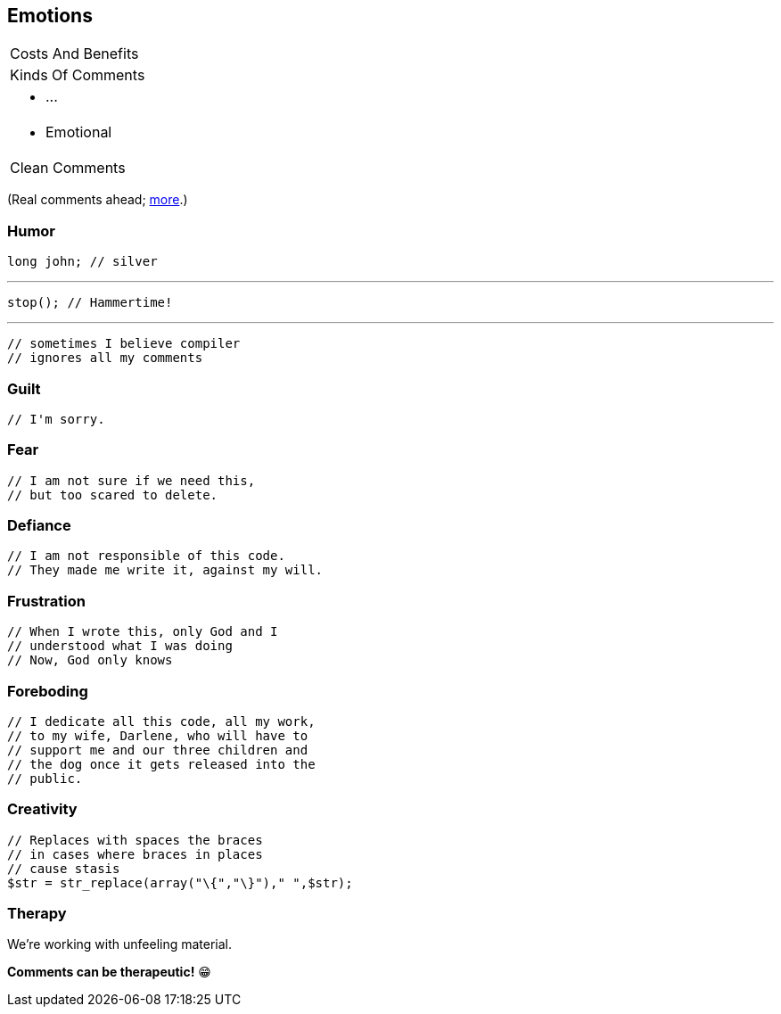 == Emotions

++++
<table class="toc">
	<tr><td>Costs And Benefits</td></tr>
	<tr><td>Kinds Of Comments</td></tr>
	<tr><td><ul><li>...</li></ul></td></tr>
	<tr class="toc-current"><td><ul><li>Emotional</li></ul></td></tr>
	<tr><td>Clean Comments</td></tr>
</table>
++++

(Real comments ahead; https://stackoverflow.com/q/184618[more].)

=== Humor

[source,java]
----
long john; // silver
----

'''

[source,java]
----
stop(); // Hammertime!
----

'''

[source,java]
----
// sometimes I believe compiler
// ignores all my comments
----

=== Guilt

[source,java]
----
// I'm sorry.
----

=== Fear

[source,java]
----
// I am not sure if we need this,
// but too scared to delete.
----

=== Defiance

[source,java]
----
// I am not responsible of this code.
// They made me write it, against my will.
----

=== Frustration

[source,java]
----
// When I wrote this, only God and I
// understood what I was doing
// Now, God only knows
----

=== Foreboding

[source,java]
----
// I dedicate all this code, all my work,
// to my wife, Darlene, who will have to
// support me and our three children and
// the dog once it gets released into the
// public.
----

=== Creativity

[source,php]
----
// Replaces with spaces the braces
// in cases where braces in places
// cause stasis
$str = str_replace(array("\{","\}")," ",$str);
----

=== Therapy

We're working with unfeeling material.

*Comments can be therapeutic!* 😁
